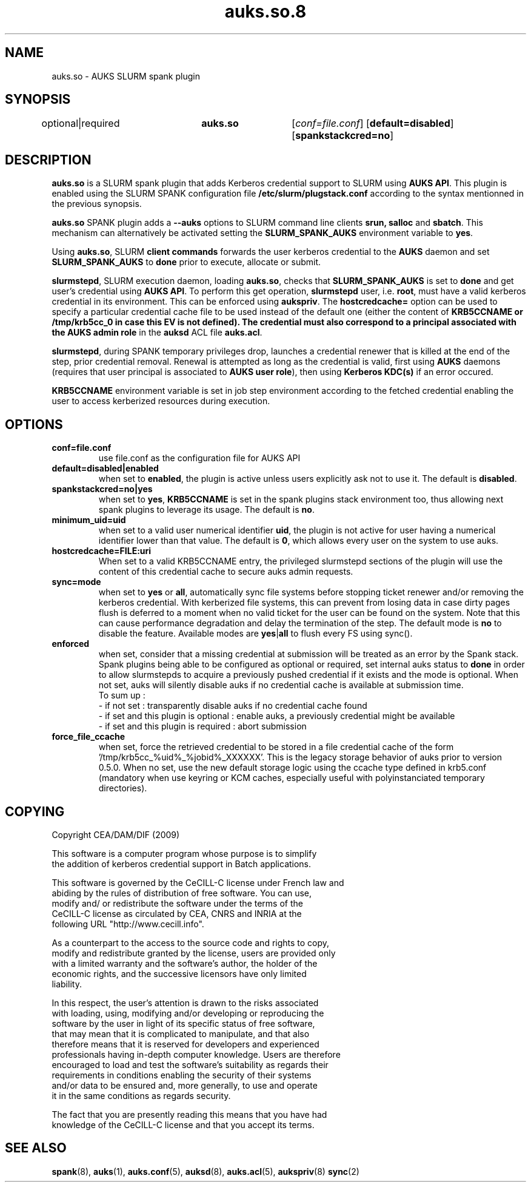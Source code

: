 .TH "auks.so.8" "Jun 2009" "Matthieu Hautreux" "auks.so"

.SH "NAME"
auks.so \- AUKS SLURM spank plugin

.SH "SYNOPSIS"
optional|required	\fBauks.so\fR	[\fIconf=file.conf\fR] [\fBdefault=disabled\fR] [\fBspankstackcred=no\fR]

\fB
.SH "DESCRIPTION"

.LP
\fBauks.so\fR is a SLURM spank plugin that adds Kerberos credential support 
to SLURM using \fBAUKS API\fR. This plugin is enabled using the SLURM SPANK 
configuration file \fB/etc/slurm/plugstack.conf\fR according to the syntax 
mentionned in the previous synopsis.

.LP
\fBauks.so\fR SPANK plugin adds a \fB--auks\fR options to SLURM 
command line clients \fBsrun\fB, \fBsalloc\fR and \fBsbatch\fR.
This mechanism can alternatively be activated setting the \fBSLURM_SPANK_AUKS\fR 
environment variable to \fByes\fR.

.LP
Using \fBauks.so\fR, SLURM \fBclient commands\fR forwards the user kerberos 
credential to the \fBAUKS\fR daemon and set \fBSLURM_SPANK_AUKS\fR to \fBdone\fR 
prior to execute, allocate or submit.

.LP
\fBslurmstepd\fR, SLURM execution daemon, loading \fBauks.so\fR, checks that 
\fBSLURM_SPANK_AUKS\fR is set to \fBdone\fR and get user's credential using 
\fBAUKS API\fR.
To perform this get operation, \fBslurmstepd\fR user, i.e. \fBroot\fR, must have 
a valid kerberos credential in its environment. This can be enforced using 
\fBaukspriv\fR.
The \fBhostcredcache=\fR option can be used to specify a particular credential
cache file to be used instead of the default one (either the content of
\fBKRB5CCNAME\fB or /tmp/krb5cc_0 in case this EV is not defined).
The credential must also correspond to a principal associated 
with the \fBAUKS admin role\fR in the \fBauksd\fR ACL file \fBauks.acl\fR.

.LP
\fBslurmstepd\fR, during SPANK temporary privileges drop, launches a credential
renewer that is killed at the end of the step, prior credential removal.
Renewal is attempted as long as the credential is valid, first using \fBAUKS\fR 
daemons (requires that user principal is associated to \fBAUKS user role\fR), then 
using \fBKerberos KDC(s)\fR if an error occured.

.LP
\fBKRB5CCNAME\fR environment variable is set in job step environment according to 
the fetched credential enabling the user to access kerberized resources during 
execution.


.SH "OPTIONS"
.LP
.TP
\fBconf=file.conf\fR
use file.conf as the configuration file for AUKS API
.LP
.TP
\fBdefault=disabled|enabled\fR
when set to \fBenabled\fR, the plugin is active unless users explicitly 
ask not to use it. The default is \fBdisabled\fR.
.LP
.TP
\fBspankstackcred=no|yes\fR
when set to \fByes\fR, \fBKRB5CCNAME\fR is set in the spank plugins stack
environment too, thus allowing next spank plugins to leverage its usage.
The default is \fBno\fR.
.LP
.TP
\fBminimum_uid=uid\fR
when set to a valid user numerical identifier \fBuid\fR, the plugin is not
active for user having a numerical identifier lower than that value.
The default is \fB0\fR, which allows every user on the system to use auks.
.LP
.TP
\fBhostcredcache=FILE:uri\fR
When set to a valid KRB5CCNAME entry, the privileged slurmstepd sections of
the plugin will use the content of this credential cache to secure auks
admin requests.
.LP
.TP
\fBsync=mode\fR
when set to \fByes\fR or \fBall\fR, automatically sync file systems before
stopping ticket renewer and/or removing the kerberos credential.
With kerberized file systems, this can prevent from losing data in case 
dirty pages flush is deferred to a moment when no valid ticket for the user
can be found on the system.
Note that this can cause performance degradation and delay the termination of
the step. The default mode is \fBno\fR to disable the feature. Available modes
are \fByes\fR|\fBall\fR to flush every FS using sync().
.LP
.TP
\fBenforced\fR
when set, consider that a missing credential at submission will be treated
as an error by the Spank stack. Spank plugins being able to be configured
as optional or required, set internal auks status to \fBdone\fR  in order
to allow slurmstepds to acquire a previously pushed credential if it exists
and the mode is optional. When not set, auks will silently disable auks if
no credential cache is available at submission time.
.br
To sum up :
.br
- if not set : transparently disable auks if no credential cache found
.br
- if set and this plugin is optional : enable auks, a previously credential
might be available
.br
- if set and this plugin is required : abort submission
.LP
.TP
\fBforce_file_ccache\fR
when set, force the retrieved credential to be stored in a file credential cache
of the form '/tmp/krb5cc_%uid%_%jobid%_XXXXXX'. This is the legacy storage behavior
of auks prior to version 0.5.0.
When no set, use the new default storage logic using the ccache type defined in krb5.conf
(mandatory when use keyring or KCM caches, especially useful with polyinstanciated
temporary directories).

.SH "COPYING"
.LP
Copyright  CEA/DAM/DIF (2009)
.br

.br
This software is a computer program whose purpose is to simplify
.br
the addition of kerberos credential support in Batch applications.
.br

.br
This software is governed by the CeCILL-C license under French law and
.br
abiding by the rules of distribution of free software.  You can  use, 
.br
modify and/ or redistribute the software under the terms of the 
.br
CeCILL-C license as circulated by CEA, CNRS and INRIA at the 
.br
following URL "http://www.cecill.info". 
.br

.br
As a counterpart to the access to the source code and  rights to copy,
.br
modify and redistribute granted by the license, users are provided only
.br
with a limited warranty  and the software's author,  the holder of the
.br
economic rights,  and the successive licensors  have only  limited
.br
liability. 
.br

.br
In this respect, the user's attention is drawn to the risks associated
.br
with loading,  using,  modifying and/or developing or reproducing the
.br
software by the user in light of its specific status of free software,
.br
that may mean  that it is complicated to manipulate,  and  that  also
.br
therefore means  that it is reserved for developers  and  experienced
.br
professionals having in-depth computer knowledge. Users are therefore
.br
encouraged to load and test the software's suitability as regards their
.br
requirements in conditions enabling the security of their systems 
.br
and/or data to be ensured and,  more generally, to use and operate 
.br
it in the same conditions as regards security. 
.br

.br
The fact that you are presently reading this means that you have had
.br
knowledge of the CeCILL-C license and that you accept its terms.
.br

.SH "SEE ALSO"
.BR spank (8),
.BR auks (1),
.BR auks.conf (5),
.BR auksd (8),
.BR auks.acl (5),
.BR aukspriv (8)
.BR sync (2)
